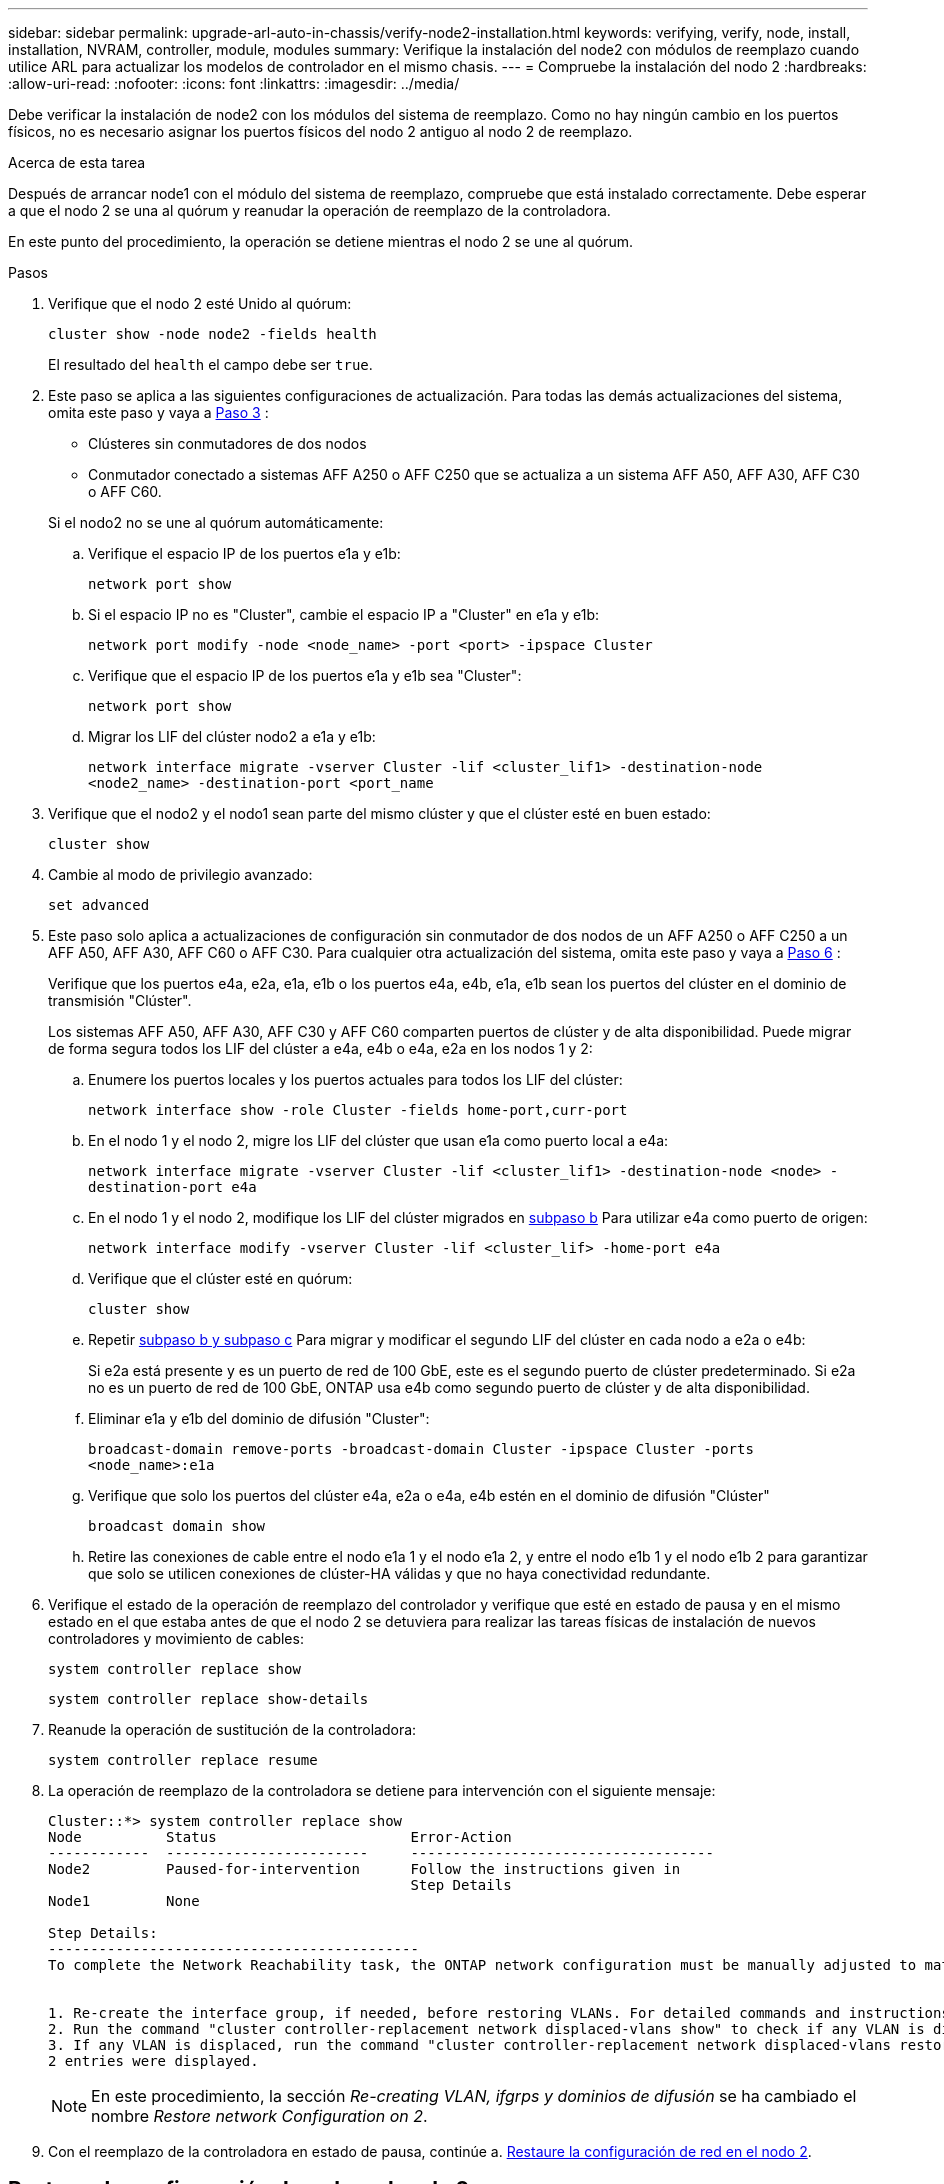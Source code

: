 ---
sidebar: sidebar 
permalink: upgrade-arl-auto-in-chassis/verify-node2-installation.html 
keywords: verifying, verify, node, install, installation, NVRAM, controller, module, modules 
summary: Verifique la instalación del node2 con módulos de reemplazo cuando utilice ARL para actualizar los modelos de controlador en el mismo chasis. 
---
= Compruebe la instalación del nodo 2
:hardbreaks:
:allow-uri-read: 
:nofooter: 
:icons: font
:linkattrs: 
:imagesdir: ../media/


[role="lead"]
Debe verificar la instalación de node2 con los módulos del sistema de reemplazo. Como no hay ningún cambio en los puertos físicos, no es necesario asignar los puertos físicos del nodo 2 antiguo al nodo 2 de reemplazo.

.Acerca de esta tarea
Después de arrancar node1 con el módulo del sistema de reemplazo, compruebe que está instalado correctamente. Debe esperar a que el nodo 2 se una al quórum y reanudar la operación de reemplazo de la controladora.

En este punto del procedimiento, la operación se detiene mientras el nodo 2 se une al quórum.

.Pasos
. Verifique que el nodo 2 esté Unido al quórum:
+
`cluster show -node node2 -fields health`

+
El resultado del `health` el campo debe ser `true`.

. Este paso se aplica a las siguientes configuraciones de actualización. Para todas las demás actualizaciones del sistema, omita este paso y vaya a <<verify-node2-step3,Paso 3>> :
+
** Clústeres sin conmutadores de dos nodos
** Conmutador conectado a sistemas AFF A250 o AFF C250 que se actualiza a un sistema AFF A50, AFF A30, AFF C30 o AFF C60.


+
--
Si el nodo2 no se une al quórum automáticamente:

.. Verifique el espacio IP de los puertos e1a y e1b:
+
`network port show`

.. Si el espacio IP no es "Cluster", cambie el espacio IP a "Cluster" en e1a y e1b:
+
`network port modify -node <node_name> -port <port> -ipspace Cluster`

.. Verifique que el espacio IP de los puertos e1a y e1b sea "Cluster":
+
`network port show`

.. Migrar los LIF del clúster nodo2 a e1a y e1b:
+
`network interface migrate -vserver Cluster -lif <cluster_lif1> -destination-node <node2_name> -destination-port <port_name`



--
. [[verify-node2-step3]]Verifique que el nodo2 y el nodo1 sean parte del mismo clúster y que el clúster esté en buen estado:
+
`cluster show`

. Cambie al modo de privilegio avanzado:
+
`set advanced`

. Este paso solo aplica a actualizaciones de configuración sin conmutador de dos nodos de un AFF A250 o AFF C250 a un AFF A50, AFF A30, AFF C60 o AFF C30. Para cualquier otra actualización del sistema, omita este paso y vaya a <<verify-node2-step6,Paso 6>> :
+
Verifique que los puertos e4a, e2a, e1a, e1b o los puertos e4a, e4b, e1a, e1b sean los puertos del clúster en el dominio de transmisión "Clúster".

+
Los sistemas AFF A50, AFF A30, AFF C30 y AFF C60 comparten puertos de clúster y de alta disponibilidad. Puede migrar de forma segura todos los LIF del clúster a e4a, e4b o e4a, e2a en los nodos 1 y 2:

+
.. Enumere los puertos locales y los puertos actuales para todos los LIF del clúster:
+
`network interface show -role Cluster -fields home-port,curr-port`

.. [[migrate-cluster-lif-step-4b]]En el nodo 1 y el nodo 2, migre los LIF del clúster que usan e1a como puerto local a e4a:
+
`network interface migrate -vserver Cluster -lif <cluster_lif1> -destination-node <node> -destination-port e4a`

.. En el nodo 1 y el nodo 2, modifique los LIF del clúster migrados en <<migrate-cluster-lif-step-4b,subpaso b>> Para utilizar e4a como puerto de origen:
+
`network  interface modify -vserver Cluster -lif <cluster_lif> -home-port e4a`

.. Verifique que el clúster esté en quórum:
+
`cluster show`

.. Repetir <<migrate-cluster-lif-step-4b,subpaso b y subpaso c>> Para migrar y modificar el segundo LIF del clúster en cada nodo a e2a o e4b:
+
Si e2a está presente y es un puerto de red de 100 GbE, este es el segundo puerto de clúster predeterminado. Si e2a no es un puerto de red de 100 GbE, ONTAP usa e4b como segundo puerto de clúster y de alta disponibilidad.

.. Eliminar e1a y e1b del dominio de difusión "Cluster":
+
`broadcast-domain remove-ports -broadcast-domain Cluster -ipspace Cluster -ports <node_name>:e1a`

.. Verifique que solo los puertos del clúster e4a, e2a o e4a, e4b estén en el dominio de difusión "Clúster"
+
`broadcast domain show`

.. Retire las conexiones de cable entre el nodo e1a 1 y el nodo e1a 2, y entre el nodo e1b 1 y el nodo e1b 2 para garantizar que solo se utilicen conexiones de clúster-HA válidas y que no haya conectividad redundante.


. [[verify-node2-step6]]Verifique el estado de la operación de reemplazo del controlador y verifique que esté en estado de pausa y en el mismo estado en el que estaba antes de que el nodo 2 se detuviera para realizar las tareas físicas de instalación de nuevos controladores y movimiento de cables:
+
`system controller replace show`

+
`system controller replace show-details`

. Reanude la operación de sustitución de la controladora:
+
`system controller replace resume`

. La operación de reemplazo de la controladora se detiene para intervención con el siguiente mensaje:
+
[listing]
----
Cluster::*> system controller replace show
Node          Status                       Error-Action
------------  ------------------------     ------------------------------------
Node2         Paused-for-intervention      Follow the instructions given in
                                           Step Details
Node1         None

Step Details:
--------------------------------------------
To complete the Network Reachability task, the ONTAP network configuration must be manually adjusted to match the new physical network configuration of the hardware. This includes:


1. Re-create the interface group, if needed, before restoring VLANs. For detailed commands and instructions, refer to the "Re-creating VLANs, ifgrps, and broadcast domains" section of the upgrade controller hardware guide for the ONTAP version running on the new controllers.
2. Run the command "cluster controller-replacement network displaced-vlans show" to check if any VLAN is displaced.
3. If any VLAN is displaced, run the command "cluster controller-replacement network displaced-vlans restore" to restore the VLAN on the desired port.
2 entries were displayed.
----
+

NOTE: En este procedimiento, la sección _Re-creating VLAN, ifgrps y dominios de difusión_ se ha cambiado el nombre _Restore network Configuration on 2_.

. Con el reemplazo de la controladora en estado de pausa, continúe a. <<Restaure la configuración de red en el nodo 2>>.




== Restaure la configuración de red en el nodo 2

Después de confirmar que el nodo 2 tiene quórum y puede comunicarse con el nodo 1, compruebe que las VLAN del nodo 1, los grupos de interfaces y los dominios de retransmisión estén en el nodo 2. Además, verifique que todos los puertos de red 2 estén configurados en sus dominios de retransmisión correctos.

.Acerca de esta tarea
Para obtener más información sobre la creación y recreación de VLAN, grupos de interfaces y dominios de retransmisión, consulte link:other_references.html["Referencias"] Para vincular al contenido de _Network Management_.

.Pasos
. Enumera todos los puertos físicos en el nodo 2 actualizado:
+
`network port show -node node2`

+
Se muestran todos los puertos de red física, los puertos VLAN y los puertos del grupo de interfaces en el nodo. A partir de esta salida, puede ver los puertos físicos que se han movido al `Cluster` Dominio de difusión por ONTAP. Puede usar esta salida para decidir qué puertos se deben usar como puertos miembro de grupo de interfaces, puertos base de VLAN o puertos físicos independientes para alojar LIF.

. Enumere los dominios de retransmisión del clúster:
+
`network port broadcast-domain show`

. Enumerar la posibilidad de cambio de puerto de red de todos los puertos en el nodo 2:
+
`network port reachability show -node node2`

+
Debería ver un resultado similar al siguiente ejemplo. Los nombres del puerto y de la difusión varían.

+
[listing]
----
Cluster::> reachability show -node node1
  (network port reachability show)
Node      Port     Expected Reachability                Reachability Status
--------- -------- ------------------------------------ ---------------------
Node1
          a0a      Default:Default                      ok
          a0a-822  Default:822                          ok
          a0a-823  Default:823                          ok
          e0M      Default:Mgmt                         ok
          e1a      Cluster:Cluster                      ok
          e1b      -                                    no-reachability
          e2a      -                                    no-reachability
          e2b      -                                    no-reachability
          e3a      -                                    no-reachability
          e3b      -                                    no-reachability
          e7a      Cluster:Cluster                      ok
          e7b      -                                    no-reachability
          e9a      Default:Default                      ok
          e9a-822  Default:822                          ok
          e9a-823  Default:823                          ok
          e9b      Default:Default                      ok
          e9b-822  Default:822                          ok
          e9b-823  Default:823                          ok
          e9c      Default:Default                      ok
          e9d      Default:Default                      ok
20 entries were displayed.
----
+
En el ejemplo anterior, el nodo 2 arranca y se unió al quórum después del reemplazo de la controladora. Tiene varios puertos que no tienen accesibilidad y están pendientes de un análisis de accesibilidad.

. [[restore_2_step4]]repare la accesibilidad de cada uno de los puertos del nodo 2 con un estado de accesibilidad distinto de `ok` utilizando el siguiente comando, en el siguiente orden:
+
`network port reachability repair -node _node_name_  -port _port_name_`

+
--
.. Puertos físicos
.. Puertos VLAN


--
+
Debería ver un resultado como el siguiente ejemplo:

+
[listing]
----
Cluster ::> reachability repair -node node2 -port e9d
----
+
[listing]
----
Warning: Repairing port "node2:e9d" may cause it to move into a different broadcast domain, which can cause LIFs to be re-homed away from the port. Are you sure you want to continue? {y|n}:
----
+
Se espera un mensaje de advertencia, como se muestra en el ejemplo anterior, para los puertos con un estado de accesibilidad que puede ser diferente del estado de accesibilidad del dominio de difusión en el que se encuentra actualmente. Revise la conectividad del puerto y la respuesta `y` o. `n` según corresponda.

+
Verifique que todos los puertos físicos tengan la habilidad esperada:

+
`network port reachability show`

+
A medida que se realiza la reparación de accesibilidad, ONTAP intenta colocar los puertos en los dominios de retransmisión correctos. Sin embargo, si no se puede determinar la accesibilidad de un puerto y no pertenece a ninguno de los dominios de difusión existentes, ONTAP creará nuevos dominios de difusión para estos puertos.

. Compruebe la accesibilidad del puerto:
+
`network port reachability show`

+
Cuando todos los puertos se configuran y se añaden correctamente a los dominios de retransmisión correctos, el `network port reachability show` el comando debería informar el estado de la accesibilidad como `ok` para todos los puertos conectados y el estado como `no-reachability` para puertos sin conectividad física. Si algún puerto informa de un estado distinto a estos dos, realice la reparación de accesibilidad y añada o quite puertos de sus dominios de retransmisión como se indica en <<restore_node2_step4,Paso 4>>.

. Compruebe que todos los puertos se han colocado en dominios de retransmisión:
+
`network port show`

. Compruebe que todos los puertos de los dominios de retransmisión tengan la unidad de transmisión máxima (MTU) correcta configurada:
+
`network port broadcast-domain show`

. Restaure los puertos iniciales de LIF, especificando los puertos iniciales de Vserver y LIF, si los hay, que deben restaurarse mediante los siguientes pasos:
+
.. Enumere las LIF que están desplazadas:
+
`displaced-interface show`

.. Restaure los nodos de inicio de LIF y sus puertos iniciales:
+
`displaced-interface restore-home-node -node _node_name_ -vserver _vserver_name_ -lif-name _LIF_name_`



. Verifique que todas las LIF tienen un puerto doméstico y que están administrativamente más arriba:
+
`network interface show -fields home-port,status-admin`


